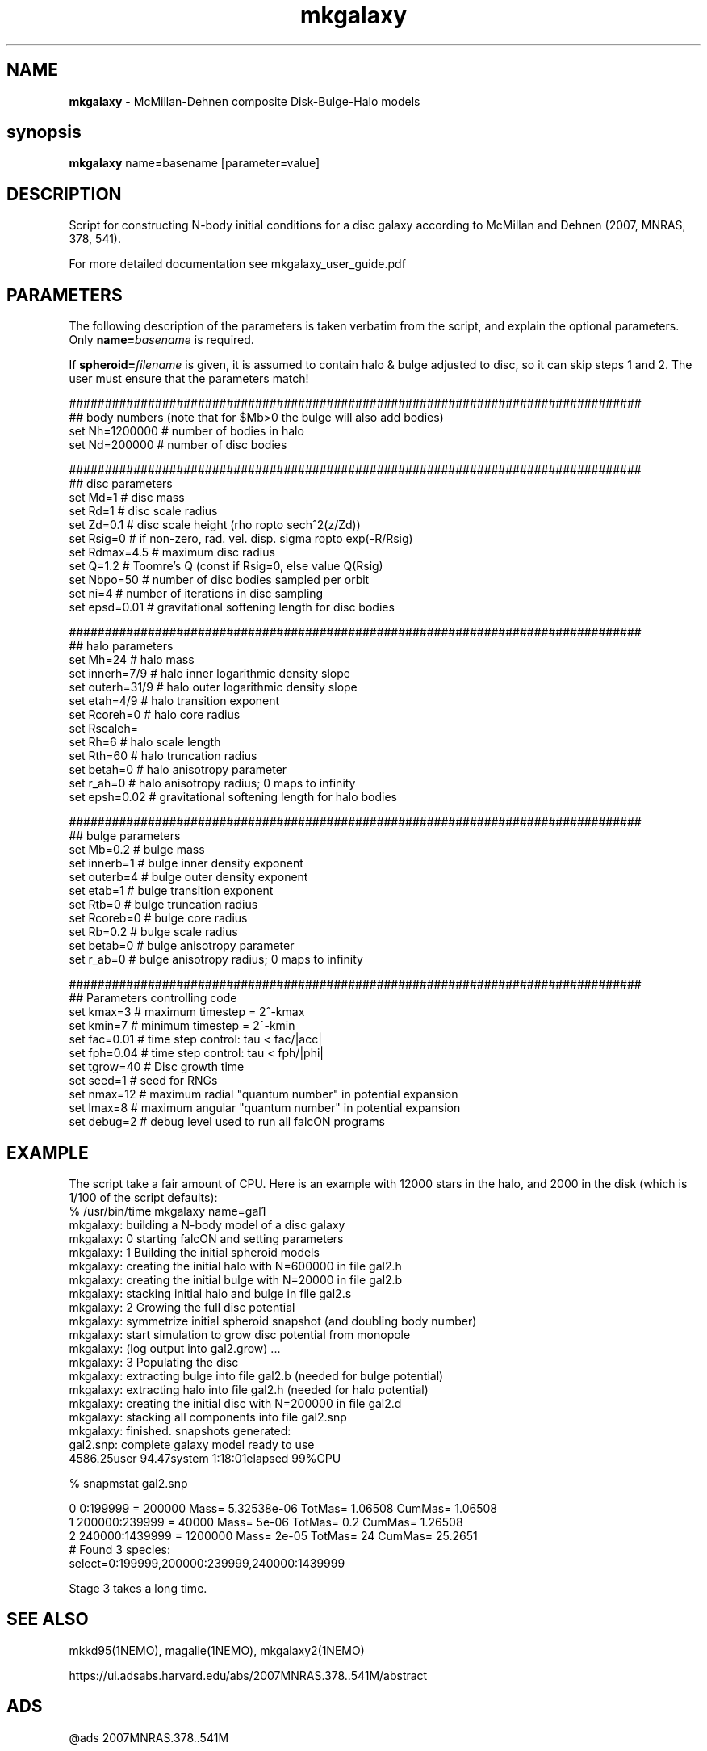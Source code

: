 .TH mkgalaxy 1falcON "7 February 2021"

.SH NAME
\fBmkgalaxy\fP \- McMillan-Dehnen composite Disk-Bulge-Halo models

.SH synopsis
\fBmkgalaxy\fP name=basename [parameter=value]


.SH DESCRIPTION

Script for constructing N-body initial conditions for a disc galaxy 
according to McMillan and Dehnen (2007, MNRAS, 378, 541).
.PP
For more detailed documentation see mkgalaxy_user_guide.pdf 

.SH PARAMETERS
The following description of the
parameters is taken verbatim from the script, and explain
the optional parameters. Only \fBname=\fP\fIbasename\fP is required.
.PP
If \fBspheroid=\fP\fIfilename\fP is given,
it is assumed to contain halo & bulge adjusted to disc, so it
can skip steps 1 and 2. The user must ensure that the parameters match!
.nf

################################################################################
## body numbers (note that for $Mb>0 the bulge will also add bodies)
set Nh=1200000       # number of bodies in halo
set Nd=200000        # number of disc bodies

################################################################################
## disc parameters
set Md=1             # disc mass
set Rd=1             # disc scale radius
set Zd=0.1           # disc scale height (rho \propto sech^2(z/Zd))
set Rsig=0           # if non-zero, rad. vel. disp. sigma \propto exp(-R/Rsig)
set Rdmax=4.5        # maximum disc radius
set Q=1.2            # Toomre's Q (const if Rsig=0, else value Q(Rsig)
set Nbpo=50          # number of disc bodies sampled per orbit
set ni=4             # number of iterations in disc sampling
set epsd=0.01        # gravitational softening length for disc bodies

################################################################################
## halo parameters
set Mh=24            # halo mass 
set innerh=7/9       # halo inner logarithmic density slope
set outerh=31/9      # halo outer logarithmic density slope
set etah=4/9         # halo transition exponent
set Rcoreh=0         # halo core radius
set Rscaleh=
set Rh=6             # halo scale length
set Rth=60           # halo truncation radius
set betah=0          # halo anisotropy parameter
set r_ah=0           # halo anisotropy radius; 0 maps to infinity
set epsh=0.02        # gravitational softening length for halo bodies

################################################################################
## bulge parameters
set Mb=0.2           # bulge mass
set innerb=1         # bulge inner density exponent
set outerb=4         # bulge outer density exponent
set etab=1           # bulge transition exponent
set Rtb=0            # bulge truncation radius
set Rcoreb=0         # bulge core radius
set Rb=0.2           # bulge scale radius
set betab=0          # bulge anisotropy parameter
set r_ab=0           # bulge anisotropy radius; 0 maps to infinity

################################################################################
## Parameters controlling code
set kmax=3           # maximum timestep = 2^-kmax
set kmin=7           # minimum timestep = 2^-kmin
set fac=0.01         # time step control: tau < fac/|acc|
set fph=0.04         # time step control: tau < fph/|phi|
set tgrow=40         # Disc growth time
set seed=1           # seed for RNGs
set nmax=12          # maximum radial "quantum number" in potential expansion
set lmax=8           # maximum angular "quantum number" in potential expansion
set debug=2          # debug level used to run all falcON programs

.fi

.SH EXAMPLE
The script take a fair amount of CPU. Here is an example with 12000
stars in the halo, and
2000 in the disk (which is 1/100 of the script defaults):
.nf
% /usr/bin/time mkgalaxy name=gal1
mkgalaxy:    building a N-body model of a disc galaxy
mkgalaxy: 0  starting falcON and setting parameters
mkgalaxy: 1  Building the initial spheroid models
mkgalaxy:    creating the initial halo with N=600000 in file gal2.h
mkgalaxy:    creating the initial bulge with N=20000 in file gal2.b
mkgalaxy:    stacking initial halo and bulge in file gal2.s
mkgalaxy: 2  Growing the full disc potential
mkgalaxy:    symmetrize initial spheroid snapshot (and doubling body number)
mkgalaxy:    start simulation to grow disc potential from monopole
mkgalaxy:    (log output into gal2.grow) ...
mkgalaxy: 3  Populating the disc
mkgalaxy:    extracting bulge into file gal2.b (needed for bulge potential)
mkgalaxy:    extracting halo into file gal2.h (needed for halo potential)
mkgalaxy:    creating the initial disc with N=200000 in file gal2.d
mkgalaxy:    stacking all components into file gal2.snp
mkgalaxy:    finished. snapshots generated:
             gal2.snp: complete galaxy model ready to use
4586.25user 94.47system 1:18:01elapsed 99%CPU 

% snapmstat gal2.snp

0 0:199999       =  200000 Mass= 5.32538e-06 TotMas= 1.06508 CumMas=  1.06508
1 200000:239999  =   40000 Mass= 5e-06       TotMas= 0.2     CumMas=  1.26508
2 240000:1439999 = 1200000 Mass= 2e-05       TotMas= 24      CumMas= 25.2651
# Found 3 species:
select=0:199999,200000:239999,240000:1439999 


.fi

Stage 3 takes a long time.

.SH SEE ALSO
mkkd95(1NEMO), magalie(1NEMO), mkgalaxy2(1NEMO)
.PP
https://ui.adsabs.harvard.edu/abs/2007MNRAS.378..541M/abstract

.SH ADS
@ads 2007MNRAS.378..541M

.SH FILES
$FALCON/doc     mkgalaxy, mkgalaxy_user_guide.pdf
.nf
file         status                content/meaning                         
-------------------------------------------------------------------------- 

1. Building the initial spheroid models                                    

$name.prm    generated             accfile for "Monopole"                  
$name.h      generated & deleted   snapshot: initial halo                  
$name.b      generated & deleted   snapshot: initial bulge                 
$name.s      generated             snapshot: initial bulge + halo          

2.  Growing the full disc potential                                         

$name.prm    required  & deleted   accfile for "Monopole"                  
$name.s      required  & deleted   snapshot: initial bulge + halo          
$name.sym    generated & deleted   snapshot: symmetrised $name.s           
$name.grow   generated             logfile of gyrfalcON run                
$name.S2     generated             snapshot: final bulge + halo

3,  Populating the disc                                                      

$spheroid    required              snapshot: final bulge + halo             
$name.d      generated & deleted   snapshot: initial disc                   
$name.snp    generated             snapshot: final disc + bulge + halo      

.fi

.SH AUTHOR
 Paul McMillan, Walter Dehnen (2007-2010)

.SH HISTORY
.nf
.ta +1.0i +2.0i
2007  original version   (PM/WD)
7-feb-2021 Fixes for name collision on Mac   PJT
.fi


